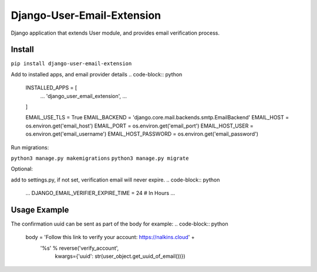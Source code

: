 Django-User-Email-Extension
===========================

Django application that extends User module, and provides email verification process.

Install
-------
``pip install django-user-email-extension``

Add to installed apps, and email provider details
.. code-block:: python
    INSTALLED_APPS = [
        ...
        'django_user_email_extension',
        ...
    ]

    EMAIL_USE_TLS = True
    EMAIL_BACKEND = 'django.core.mail.backends.smtp.EmailBackend'
    EMAIL_HOST = os.environ.get('email_host')
    EMAIL_PORT = os.environ.get('email_port')
    EMAIL_HOST_USER = os.environ.get('email_username')
    EMAIL_HOST_PASSWORD = os.environ.get('email_password')


Run migrations:

``python3 manage.py makemigrations``
``python3 manage.py migrate``

Optional:

add to settings.py, if not set, verification email will never expire.
.. code-block:: python
    ...
    DJANGO_EMAIL_VERIFIER_EXPIRE_TIME = 24  # In Hours
    ...


Usage Example
-------------

.. code-block:: python
    from django_user_email_extension.models import *

    user_object = User.objects.create_user('EMAIL', 'PASSWORD')

    # user is a Django User object
    user_object.create_verification_email()

    # Send the verification email
    user_object.send_verification_email(subject=subject,
                                     body=body,
                                     from_mail=EMAIL_HOST_USER)

    # Initiate verification process
    verify_record(uuid_value=uuid)


The confirmation uuid can be sent as part of the body for example:
.. code-block:: python
    body = 'Follow this link to verify your account: https://nalkins.cloud' + \
           '%s' % reverse('verify_account',
                          kwargs={'uuid': str(user_object.get_uuid_of_email())})
